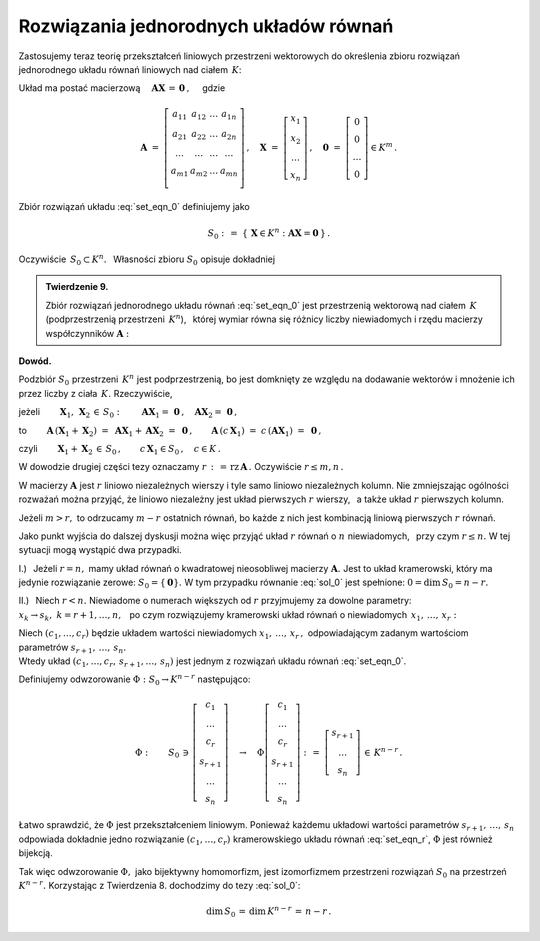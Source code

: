 
Rozwiązania jednorodnych układów równań
---------------------------------------

Zastosujemy teraz teorię przekształceń liniowych przestrzeni wektorowych do 
określenia zbioru rozwiązań jednorodnego układu równań liniowych nad ciałem 
:math:`\,K`:

.. math::
   :label: set_eqn_0

   \begin{array}{r}
   a_{11}\,x_1\; + \ \,a_{12}\,x_2\; + \ \,\ldots\ + \ \;a_{1n}\,x_n \ \, =
   \ \ 0 \\
   a_{21}\,x_1\; + \ \,a_{22}\,x_2\; + \ \,\ldots\ + \ \;a_{2n}\,x_n \ \, =
   \ \ 0 \\
   \qquad\qquad\,\ldots\qquad\quad\ldots\qquad\quad
   \ldots\qquad\ldots\qquad\ \ \,\ldots \\
   a_{m1}\,x_1\; + \ \,a_{m2}\,x_2\; + \ \,\ldots\ + \ \;a_{mn}\,x_n \ \, =
   \ \ 0 \\
   \end{array}

Układ ma postać macierzową  
:math:`\quad\boldsymbol{A}\boldsymbol{X}\,=\,\boldsymbol{0}\,,\quad` gdzie 

.. math::

   \boldsymbol{A}\ =\ \left[\begin{array}{cccc}
                            a_{11} & a_{12} & \ldots & a_{1n} \\
                            a_{21} & a_{22} & \ldots & a_{2n} \\
                            \ldots & \ldots & \ldots & \ldots \\
                            a_{m1} & a_{m2} & \ldots & a_{mn} \\
                            \end{array}
                      \right]\,,\quad
   \boldsymbol{X}\ =\ 
   \left[\begin{array}{c} x_1 \\ x_2 \\ \dots \\ x_n \end{array}\right]\,,
   \quad\boldsymbol{0}\ =\ 
   \left[\begin{array}{c} 0 \\ 0 \\ \dots \\ 0 \end{array}\right]\in K^m\,.

Zbiór rozwiązań układu :eq:`set_eqn_0` definiujemy jako
 
.. math::
   
   S_0\ :\,=\ \{\,\boldsymbol{X}\in K^n:\ \boldsymbol{A}\boldsymbol{X}=
   \boldsymbol{0}\,\}\,.

Oczywiście :math:`\ \,S_0\subset K^n.\ \,` 
Własności zbioru :math:`\ S_0\ ` opisuje dokładniej

.. admonition:: Twierdzenie 9. :math:`\\`

   Zbiór rozwiązań jednorodnego układu równań :eq:`set_eqn_0` 
   jest przestrzenią wektorową nad ciałem :math:`\,K\ ` 
   (podprzestrzenią przestrzeni :math:`\,K^n`), :math:`\,` której wymiar 
   równa się różnicy liczby niewiadomych i rzędu macierzy współczynników 
   :math:`\boldsymbol{A}:`
   
   .. math::
      :label: sol_0
      
      S_0\,<\,K^n,\qquad\dim\,S_0\,=\,n-\text{rz}\,\boldsymbol{A}\,.
   
.. gdzie :math:`\,r\ ` jest rzędem macierzy :math:`\,\boldsymbol{A}.`

**Dowód.**

Podzbiór :math:`\ S_0\ ` przestrzeni :math:`\,K^n\ ` jest podprzestrzenią,
bo jest domknięty ze względu na dodawanie wektorów i mnożenie ich przez liczby 
z ciała :math:`\,K.\ ` Rzeczywiście,

jeżeli :math:`\qquad\boldsymbol{X}_1,\,\boldsymbol{X}_2\,\in\,S_0:
\qquad\boldsymbol{A}\boldsymbol{X}_1=\,\boldsymbol{0}\,, 
\quad\boldsymbol{A}\boldsymbol{X}_2=\,\boldsymbol{0}\,,`

to
:math:`\qquad
\boldsymbol{A}\,(\boldsymbol{X}_1+\boldsymbol{X}_2)\ =\ 
\boldsymbol{A}\boldsymbol{X}_1+\boldsymbol{A}\boldsymbol{X}_2\ =\ 
\boldsymbol{0}\,,
\qquad
\boldsymbol{A}\,(c\,\boldsymbol{X}_1)\ =
\ c\,(\boldsymbol{A}\boldsymbol{X}_1)\ =
\ \boldsymbol{0}\,,`

czyli :math:`\qquad 
\boldsymbol{X}_1+\boldsymbol{X}_2\,\in\,S_0\,,\qquad 
c\,\boldsymbol{X}_1\in S_0\,,\quad c\in K\,.`

.. Podzbiór :math:`\,S_0\ ` przestrzeni :math:`\,K^n\ ` jest domknięty ze 
   względu na dodawanie wektorów i mnożenie ich przez liczby z ciała 
   :math:`\,K\ `

W dowodzie drugiej części tezy oznaczamy 
:math:`\ r\,:\,=\,\text{rz}\,\boldsymbol{A}\,.\ ` 
Oczywiście :math:`\ r\le m,n\,.`

W macierzy :math:`\boldsymbol{A}\ ` jest :math:`\ r\ ` liniowo niezależnych 
wierszy i tyle samo liniowo niezależnych kolumn. Nie zmniejszając ogólności 
rozważań można przyjąć, że liniowo niezależny jest układ pierwszych 
:math:`\ r\ ` wierszy, :math:`\,` a także układ :math:`\ r\ ` pierwszych kolumn.

Jeżeli :math:`\ m>r,\ ` to odrzucamy :math:`\ m-r\ ` ostatnich równań, bo każde 
z nich jest kombinacją liniową pierwszych :math:`\ r\ ` równań.

.. Mamy więc do czynienia z układem :math:`\ r\ ` liniowo niezależnych równań 
   o :math:`\,n\ ` niewiadomych.

Jako punkt wyjścia do dalszej dyskusji można więc przyjąć układ :math:`\ r\ ` 
równań o :math:`\ n\ ` niewiadomych, :math:`\,` przy czym :math:`\ r\le n.\ `
W tej sytuacji mogą wystąpić dwa przypadki.

I.) :math:`\,` Jeżeli :math:`\ r=n,\ ` mamy układ równań o kwadratowej 
nieosobliwej macierzy :math:`\boldsymbol{A}.\ ` Jest to układ kramerowski, 
który ma jedynie rozwiązanie zerowe: :math:`\ S_0=\{\boldsymbol{0}\}.\ ` 
W tym przypadku równanie :eq:`sol_0` jest spełnione: :math:`\ 0=\dim\,S_0=n-r.`

II.) :math:`\,` Niech :math:`\ r<n.\ ` Niewiadome o numerach większych od 
:math:`\ r\ ` przyjmujemy za dowolne parametry: 
:math:`\ x_k\rightarrow s_k,\ k=r+1,\dots,n,\ \,` po czym rozwiązujemy 
kramerowski układ równań o niewiadomych :math:`\ \,x_1,\,\dots,\,x_r:`

.. .. math::
   :label: set_eqn_r
   
   \begin{array}{c}
    a_{11}\,x_1\; + \ \,a_{12}\,x_2\; + \ \,\ldots\ \, + \ \;a_{1r}\,x_r \ \, =
    \ \ -\ a_{1,r+1}\,s_{r+1}\; - \ \,\ldots\ \, -\ a_{1n}\,s_n               \\
    a_{21}\,x_1\; + \ \,a_{22}\,x_2\; + \ \,\ldots\ \, + \ \;a_{2r}\,x_r \ \, =
    \ \ -\ a_{2,r+1}\,s_{r+1}\; - \ \,\ldots\ \, -\ a_{2n}\,s_n               \\
    \ldots\qquad\quad\ldots\qquad\,\ldots\qquad\ \ \ldots\qquad\ \ \,
    \qquad\,\ldots\qquad\qquad\ldots\qquad\,\ldots           \\
    a_{r1}\,x_1\; + \ \,a_{r2}\,x_2\; + \ \,\ldots\ \, + \ \;a_{rr}\,x_r \ \, =
    \ \ -\ a_{r,r+1}\,s_{r+1}\; - \ \,\ldots\ \, -\ a_{rn}\,s_n               \\
   \end{array}

.. math::
   :label: set_eqn_r
   
   \begin{array}{c}
      a_{11}\,x_1\; + \ \,\ldots\ \, + \ \;a_{1r}\,x_r \ \, = \ \ 
      -\ a_{1,r+1}\,s_{r+1}\; - \ \,\ldots\ \, -\ a_{1n}\,s_n                 \\
      a_{21}\,x_1\; + \ \,\ldots\ \, + \ \;a_{2r}\,x_r \ \, = \ \ 
      -\ a_{2,r+1}\,s_{r+1}\; - \ \,\ldots\ \, -\ a_{2n}\,s_n                 \\
      \qquad
      \ldots\qquad\quad\ldots\qquad\quad\ldots\qquad\quad
      \ldots\qquad\quad\ldots\qquad\quad\ldots\qquad\quad                     \\
      a_{r1}\,x_1\; + \ \,\ldots\ \, + \ \;a_{rr}\,x_r \ \, = \ \ 
      -\ a_{r,r+1}\,s_{r+1}\; - \ \,\ldots\ \, -\ a_{rn}\,s_n                 \\
   \end{array}


Niech :math:`\ (c_1,\dots,c_r)\ ` będzie układem wartości niewiadomych 
:math:`\ x_1,\,\dots,\,x_r\,,\ ` 
odpowiadającym zadanym wartościom parametrów :math:`\ s_{r+1},\,\dots,\,s_n.\\` 
Wtedy układ :math:`\ (c_1,\dots,c_r,\,s_{r+1},\dots,\,s_n)\ `
jest jednym z rozwiązań układu równań :eq:`set_eqn_0`.

Definiujemy odwzorowanie :math:`\ \Phi:\ S_0\rightarrow K^{n-r}\ ` następująco:

.. math::
   
   \Phi:\qquad S_0\,\ni\,
   \left[
   \begin{array}{c} c_1 \\ \dots \\ c_r \\ s_{r+1} \\ \dots \\ s_n \end{array}
   \right]
   \quad\rightarrow\quad
   \Phi
   \left[
   \begin{array}{c} c_1 \\ \dots \\ c_r \\ s_{r+1} \\ \dots \\ s_n \end{array}
   \right]
   \ :\,=\ 
   \left[
   \begin{array}{c} s_{r+1} \\ \dots \\ s_n \end{array}
   \right]
   \,\in\,K^{n-r}\,.

Łatwo sprawdzić, że :math:`\ \Phi\ ` jest przekształceniem liniowym.
Ponieważ każdemu układowi wartości parametrów :math:`\ s_{r+1},\,\dots,\,s_n\ `
odpowiada dokładnie jedno rozwiązanie :math:`\ (c_1,\dots,c_r)\ ` kramerowskiego 
układu równań :eq:`set_eqn_r`, :math:`\ \Phi\ ` jest również bijekcją.

Tak więc odwzorowanie :math:`\ \Phi,\ ` jako bijektywny homomorfizm, jest 
izomorfizmem przestrzeni rozwiązań :math:`\ S_0\ ` na przestrzeń 
:math:`\ K^{n-r}.\ ` Korzystając z Twierdzenia 8. 
dochodzimy do tezy :eq:`sol_0`:

.. math::
   
   \dim\,S_0\,=\,\dim\,K^{n-r}\,=\,n-r\,.



